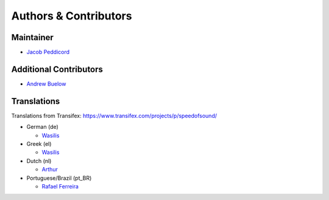 Authors & Contributors
======================

Maintainer
----------

* `Jacob Peddicord <https://github.com/jpeddicord>`_

Additional Contributors
-----------------------

* `Andrew Buelow <https://github.com/Korovin>`_

Translations
------------

Translations from Transifex:
https://www.transifex.com/projects/p/speedofsound/

* German (de)

  * `Wasilis <https://www.transifex.com/accounts/profile/wasilis.mandratzis/>`_

* Greek (el)

  * `Wasilis <https://www.transifex.com/accounts/profile/wasilis.mandratzis/>`_

* Dutch (nl)

  * `Arthur <https://www.transifex.com/accounts/profile/Deputy/>`_

* Portuguese/Brazil (pt_BR)

  * `Rafael Ferreira <https://www.transifex.com/accounts/profile/rafaelff1/>`_
